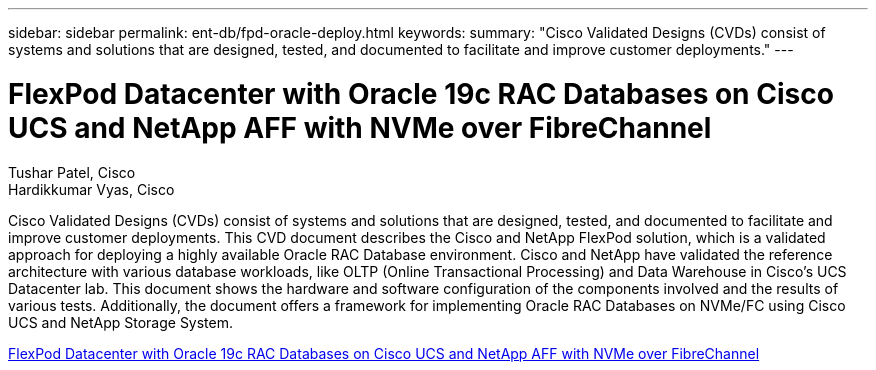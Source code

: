 ---
sidebar: sidebar
permalink: ent-db/fpd-oracle-deploy.html
keywords: 
summary: "Cisco Validated Designs (CVDs) consist of systems and solutions that are designed, tested, and documented to facilitate and improve customer deployments."
---

= FlexPod Datacenter with Oracle 19c RAC Databases on Cisco UCS and NetApp AFF with NVMe over FibreChannel

:hardbreaks:
:nofooter:
:icons: font
:linkattrs:
:imagesdir: ./../media/

Tushar Patel, Cisco 
Hardikkumar Vyas, Cisco 

Cisco Validated Designs (CVDs) consist of systems and solutions that are designed, tested, and documented to facilitate and improve customer deployments. This CVD document describes the Cisco and NetApp FlexPod solution, which is a validated approach for deploying a highly available Oracle RAC Database environment. Cisco and NetApp have validated the reference architecture with various database workloads, like OLTP (Online Transactional Processing) and Data Warehouse in Cisco’s UCS Datacenter lab. This document shows the hardware and software configuration of the components involved and the results of various tests. Additionally, the document offers a framework for implementing Oracle RAC Databases on NVMe/FC using Cisco UCS and NetApp Storage System.


link:https://www.cisco.com/c/en/us/td/docs/unified_computing/ucs/UCS_CVDs/flexpod_oracle_ucs_m5.html[FlexPod Datacenter with Oracle 19c RAC Databases on Cisco UCS and NetApp AFF with NVMe over FibreChannel^]
